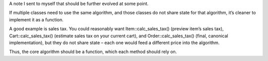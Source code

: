 A note I sent to myself that should be further evolved at some point.

If multiple classes need to use the same algorithm, and those classes do not
share state for that algorithm, it’s cleaner to implement it as a function.

A good example is sales tax. You could reasonably want Item::calc_sales_tax()
(preview item’s sales tax), Cart::calc_sales_tax() (estimate sales tax on your
current cart), and Order::calc_sales_tax() (final, canonical implementation),
but they do not share state – each one would feed a different price into the
algorithm.

Thus, the core algorithm should be a function, which each method should rely
on.
